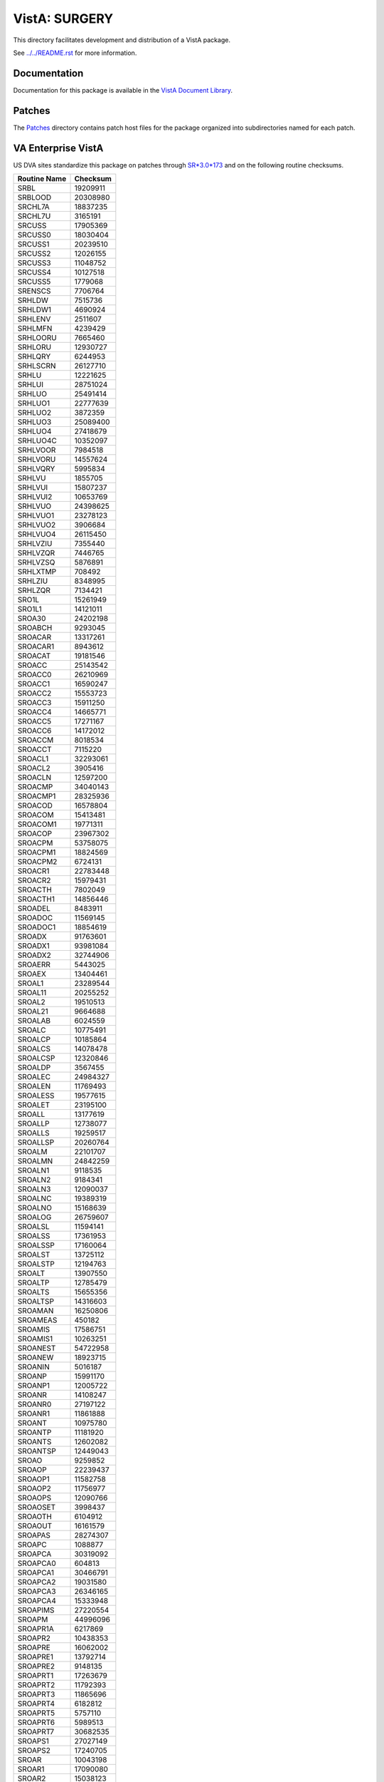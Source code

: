 ==============
VistA: SURGERY
==============

This directory facilitates development and distribution of a VistA package.

See `<../../README.rst>`__ for more information.

-------------
Documentation
-------------

Documentation for this package is available in the `VistA Document Library`_.

.. _`VistA Document Library`: http://www.va.gov/vdl/application.asp?appid=103

-------
Patches
-------

The `<Patches>`__ directory contains patch host files for the package
organized into subdirectories named for each patch.

-------------------
VA Enterprise VistA
-------------------

US DVA sites standardize this package on
patches through `SR*3.0*173 <Patches/SR_3.0_173>`__
and on the following routine checksums.

.. table::

 ============  ==========
 Routine Name   Checksum
 ============  ==========
 SRBL            19209911
 SRBLOOD         20308980
 SRCHL7A         18837235
 SRCHL7U          3165191
 SRCUSS          17905369
 SRCUSS0         18030404
 SRCUSS1         20239510
 SRCUSS2         12026155
 SRCUSS3         11048752
 SRCUSS4         10127518
 SRCUSS5          1779068
 SRENSCS          7706764
 SRHLDW           7515736
 SRHLDW1          4690924
 SRHLENV          2511607
 SRHLMFN          4239429
 SRHLOORU         7665460
 SRHLORU         12930727
 SRHLQRY          6244953
 SRHLSCRN        26127710
 SRHLU           12221625
 SRHLUI          28751024
 SRHLUO          25491414
 SRHLUO1         22777639
 SRHLUO2          3872359
 SRHLUO3         25089400
 SRHLUO4         27418679
 SRHLUO4C        10352097
 SRHLVOOR         7984518
 SRHLVORU        14557624
 SRHLVQRY         5995834
 SRHLVU           1855705
 SRHLVUI         15807237
 SRHLVUI2        10653769
 SRHLVUO         24398625
 SRHLVUO1        23278123
 SRHLVUO2         3906684
 SRHLVUO4        26115450
 SRHLVZIU         7355440
 SRHLVZQR         7446765
 SRHLVZSQ         5876891
 SRHLXTMP          708492
 SRHLZIU          8348995
 SRHLZQR          7134421
 SRO1L           15261949
 SRO1L1          14121011
 SROA30          24202198
 SROABCH          9293045
 SROACAR         13317261
 SROACAR1         8943612
 SROACAT         19181546
 SROACC          25143542
 SROACC0         26210969
 SROACC1         16590247
 SROACC2         15553723
 SROACC3         15911250
 SROACC4         14665771
 SROACC5         17271167
 SROACC6         14172012
 SROACCM          8018534
 SROACCT          7115220
 SROACL1         32293061
 SROACL2          3905416
 SROACLN         12597200
 SROACMP         34040143
 SROACMP1        28325936
 SROACOD         16578804
 SROACOM         15413481
 SROACOM1        19771311
 SROACOP         23967302
 SROACPM         53758075
 SROACPM1        18824569
 SROACPM2         6724131
 SROACR1         22783448
 SROACR2         15979431
 SROACTH          7802049
 SROACTH1        14856446
 SROADEL          8483911
 SROADOC         11569145
 SROADOC1        18854619
 SROADX          91763601
 SROADX1         93981084
 SROADX2         32744906
 SROAERR          5443025
 SROAEX          13404461
 SROAL1          23289544
 SROAL11         20255252
 SROAL2          19510513
 SROAL21          9664688
 SROALAB          6024559
 SROALC          10775491
 SROALCP         10185864
 SROALCS         14078478
 SROALCSP        12320846
 SROALDP          3567455
 SROALEC         24984327
 SROALEN         11769493
 SROALESS        19577615
 SROALET         23195100
 SROALL          13177619
 SROALLP         12738077
 SROALLS         19259517
 SROALLSP        20260764
 SROALM          22101707
 SROALMN         24842259
 SROALN1          9118535
 SROALN2          9184341
 SROALN3         12090037
 SROALNC         19389319
 SROALNO         15168639
 SROALOG         26759607
 SROALSL         11594141
 SROALSS         17361953
 SROALSSP        17160064
 SROALST         13725112
 SROALSTP        12194763
 SROALT          13907550
 SROALTP         12785479
 SROALTS         15655356
 SROALTSP        14316603
 SROAMAN         16250806
 SROAMEAS          450182
 SROAMIS         17586751
 SROAMIS1        10263251
 SROANEST        54722958
 SROANEW         18923715
 SROANIN          5016187
 SROANP          15991170
 SROANP1         12005722
 SROANR          14108247
 SROANR0         27197122
 SROANR1         11861888
 SROANT          10975780
 SROANTP         11181920
 SROANTS         12602082
 SROANTSP        12449043
 SROAO            9259852
 SROAOP          22239437
 SROAOP1         11582758
 SROAOP2         11756977
 SROAOPS         12090766
 SROAOSET         3998437
 SROAOTH          6104912
 SROAOUT         16161579
 SROAPAS         28274307
 SROAPC           1088877
 SROAPCA         30319092
 SROAPCA0          604813
 SROAPCA1        30466791
 SROAPCA2        19031580
 SROAPCA3        26346165
 SROAPCA4        15333948
 SROAPIMS        27220554
 SROAPM          44996096
 SROAPR1A         6217869
 SROAPR2         10438353
 SROAPRE         16062002
 SROAPRE1        13792714
 SROAPRE2         9148135
 SROAPRT1        17263679
 SROAPRT2        11792393
 SROAPRT3        11865696
 SROAPRT4         6182812
 SROAPRT5         5757110
 SROAPRT6         5989513
 SROAPRT7        30682535
 SROAPS1         27027149
 SROAPS2         17240705
 SROAR           10043198
 SROAR1          17090080
 SROAR2          15038123
 SROARET         19049777
 SROARPT         46276819
 SROASITE         2132818
 SROASS          19270585
 SROASS1         10102900
 SROASSE         14102514
 SROASSN          7342556
 SROASSP          5254158
 SROAT0P         15119995
 SROAT0T          3942191
 SROAT1P         18518763
 SROAT1T          2755009
 SROAT2P         18866996
 SROAT2T          6257748
 SROATCM         25780812
 SROATCM1        57561203
 SROATCM2         8932844
 SROATCM3        12876503
 SROATM1         25818950
 SROATM2         35035640
 SROATM3         24191349
 SROATM4          9019353
 SROATMIT         7128937
 SROATMNO        36435737
 SROATT          18589422
 SROATT0         11732273
 SROATT1          4083925
 SROATT2          6215341
 SROAUTL         41315079
 SROAUTL0        21141152
 SROAUTL1        19378590
 SROAUTL2        35937353
 SROAUTL3        13680381
 SROAUTL4        55709470
 SROAUTLC        28000682
 SROAWL          32382594
 SROAWL1         33694001
 SROAX            1410911
 SROBLOD          6495187
 SROCAN           9376834
 SROCAN0         16620958
 SROCANUP         7695839
 SROCASE             3119
 SROCCAT         16992620
 SROCD           20552354
 SROCD0          61009295
 SROCD1          22252247
 SROCD2          22859343
 SROCD3          25974520
 SROCD4          27765963
 SROCDX          21645937
 SROCDX1         25247822
 SROCDX2         14335464
 SROCL1          11537820
 SROCLAB          3998916
 SROCMP          30406339
 SROCMP1         17757697
 SROCMP2          4970576
 SROCMPD          2736170
 SROCMPED        34021331
 SROCMPL         16125230
 SROCMPS         17061652
 SROCNR           7185494
 SROCNR1         18143422
 SROCNR2         17572206
 SROCODE          6396921
 SROCOM           6818082
 SROCOMP         18025907
 SROCON           9128806
 SROCON1          2288672
 SROCOND             3160
 SROCPT          12587576
 SROCPT0         14774043
 SROCRAT         11546314
 SROCVER         31713915
 SRODATE          4504549
 SRODELA         16552696
 SRODEV            310813
 SRODIS          21345297
 SRODIS0         20212068
 SRODLA1         13469681
 SRODLA2         17838233
 SRODLAY         12197195
 SRODLT          11375015
 SRODLT0         13627039
 SRODLT1          4370174
 SRODLT2          5741314
 SRODPT           2708172
 SRODTH          12013664
 SROERR          34000236
 SROERR0         18120820
 SROERR1         21611140
 SROERR2         10283784
 SROERRPO        12052674
 SROES           26256773
 SROESAD         32374327
 SROESAD1        34222417
 SROESAR         30442459
 SROESAR0        11601591
 SROESAR1        31464875
 SROESAR2        30925923
 SROESARA        22261959
 SROESHL          7580303
 SROESL           2207605
 SROESNR         31682934
 SROESNR0        39978191
 SROESNR1        41160518
 SROESNR2        34159372
 SROESNR3         1183519
 SROESNRA        23152586
 SROESPR         27974669
 SROESPR1        65495045
 SROESPR2        10042548
 SROESTV         12480052
 SROESUTL         6409983
 SROESX          27218249
 SROESX0         12202497
 SROESXA         16202604
 SROESXP         15133480
 SROFILE         16246959
 SROFLD           3621103
 SROGMTS         59971824
 SROGMTS0        26721960
 SROGMTS1        73229807
 SROGMTS2        29817223
 SROGTSR          7864759
 SROHIS          65784676
 SROICD            818894
 SROICU           8073914
 SROICU1         13994619
 SROICU2         14071324
 SROINQ          18402832
 SROIRR           8545925
 SROKEY          10306968
 SROKEY1         11632529
 SROKRET          1039924
 SROLABS          8361411
 SROLOCK         16348635
 SROMED          20688417
 SROMENU         21565979
 SROMOD          38394892
 SROMOD0         42153492
 SROMOR          13955435
 SROMORT         15904042
 SRONAN           3232141
 SRONAN1          9950439
 SRONASS         17653883
 SRONBCH          1890440
 SRONEW          35630421
 SRONIN          79594372
 SRONITE          3746041
 SRONON          11378996
 SRONOP          25370271
 SRONOP1         16584848
 SRONOR          10376697
 SRONOR1          6086472
 SRONOR2         17794451
 SRONOR3         17276324
 SRONOR4         17388281
 SRONOR5         17096598
 SRONOR6          6241352
 SRONOR7         17816972
 SRONOR8         17438076
 SRONP            5944291
 SRONP0           6747040
 SRONP1          11174803
 SRONP2          17607439
 SRONPEN         17073231
 SRONRPT         27465848
 SRONRPT0        63289001
 SRONRPT1        27292461
 SRONRPT2        19811275
 SRONRPT3        26846038
 SRONUR           3658216
 SRONUR1         19808790
 SRONUR2         20847856
 SRONXR           1356097
 SROOPRM         16314997
 SROOPRM1         9283031
 SROP            21464405
 SROP1            4409373
 SROPAC0          9572236
 SROPAC1          4927507
 SROPACT          7593412
 SROPAT           5074821
 SROPCE          75482609
 SROPCE0         29268226
 SROPCE0A        42322529
 SROPCE0B        19503944
 SROPCE1         42506082
 SROPCEP         80453673
 SROPCEU         46115593
 SROPCEU0        24720463
 SROPCEX          5206173
 SROPDEL         20175732
 SROPECS         26127239
 SROPECS1        27273469
 SROPER          12586025
 SROPFSS          8994664
 SROPLIS          4980104
 SROPLIST        13562828
 SROPLST1         7433292
 SROPLSTS        21285954
 SROPPC          16082459
 SROPREQ          6344955
 SROPRI          19452862
 SROPRI1          3994544
 SROPRI2         10046256
 SROPRIN          2602233
 SROPRIO         20219757
 SROPRIT         10843399
 SROPROC         20860366
 SROPRPT          3491966
 SROPS           13002966
 SROPS1          14523964
 SROPSEL          2165512
 SROPSN          11285351
 SROQ              206693
 SROQ0            2820292
 SROQ0A           1380442
 SROQ30D         25737238
 SROQADM         27368110
 SROQD           31124608
 SROQD0          26539053
 SROQD1          12825991
 SROQIDP         19872075
 SROQIDP0        13343047
 SROQL           27803674
 SROQN           28925024
 SROR             1974332
 SRORACE          5400028
 SRORAT1         15525737
 SRORAT2          8206249
 SRORATA          6538715
 SRORATP          8208810
 SRORATS          5061858
 SROREA           3367781
 SROREA1          7144644
 SROREA2          9889096
 SROREAS         10165170
 SROREQ           5616049
 SROREQ1         19647276
 SROREQ2         17539162
 SROREQ3         18373002
 SROREQ4         16096256
 SROREST         12673663
 SRORESV          6341223
 SRORET          16864278
 SRORHRS         13232112
 SRORHRS0         7705610
 SRORIN          18574612
 SRORTRN          2179611
 SRORUT          12937612
 SRORUT0         21030480
 SRORUT1          9358863
 SRORUT2          5256365
 SROSCH          16004233
 SROSCH1         16320901
 SROSCH2          4727693
 SROSNR           7740903
 SROSNR1         17789750
 SROSNR2         17492823
 SROSPC1         12463202
 SROSPEC         13829631
 SROSPLG         12933460
 SROSPLG1         4812608
 SROSPLG2         3361006
 SROSPSS         16215009
 SROSRPT          6149981
 SROSTAFF        10259758
 SROSTOP           520121
 SROSUR          21092325
 SROSUR1          5476319
 SROSUR2         23072673
 SROTHER         14170836
 SROTIUD          4241608
 SROTRIG           387037
 SROTRPT          8419546
 SROTRPT0        15250644
 SROUNV           7447735
 SROUNV1         10370902
 SROUNV2         11504914
 SROUTC          20577259
 SROUTED          4931014
 SROUTIN          5501608
 SROUTL          43018873
 SROUTL0         20639462
 SROUTL1          3817248
 SROUTLN          1090084
 SROUTUP         11011407
 SROVAR          34682815
 SROVER          25619011
 SROVER1         14904185
 SROVER2         26717453
 SROVER3         37508747
 SROWC           20430751
 SROWC1          16244877
 SROWC2          13256878
 SROWC3           8954546
 SROWL           27493770
 SROWL0          12998165
 SROWRQ           6361588
 SROWRQ1         19898120
 SROXPR            856566
 SROXR1          12767880
 SROXR2          14060100
 SROXR4           8706222
 SROXREF          3587457
 SROXRET         11967908
 SRSAVG           5842281
 SRSAVL          22424982
 SRSAVL1         12305412
 SRSBD1           2081645
 SRSBDEL         24873371
 SRSBLOK          4729663
 SRSBOUT         34635928
 SRSBUTL         34773230
 SRSCAN          10909174
 SRSCAN0         17191683
 SRSCAN1          6477107
 SRSCAN2         12903373
 SRSCD           22375836
 SRSCDS          18660318
 SRSCDS1         15299047
 SRSCDW          16148134
 SRSCDW1         14666683
 SRSCG            3129584
 SRSCHAP         13083163
 SRSCHC           8886316
 SRSCHC1         11988538
 SRSCHC2          1775654
 SRSCHCA          8640617
 SRSCHCC          9198696
 SRSCHD           8441446
 SRSCHD1          8338471
 SRSCHD2         14636430
 SRSCHDA         15325707
 SRSCHDC         20661897
 SRSCHK           3532910
 SRSCHOR          6619520
 SRSCHUN         30666407
 SRSCHUN1         9878171
 SRSCHUP          8681809
 SRSCONR         16632460
 SRSCOR          14585410
 SRSCPT          17336697
 SRSCPT1         14019263
 SRSCPT2         15586528
 SRSCRAP         10314174
 SRSDIS1          9832283
 SRSDISP         11398688
 SRSDT            8539486
 SRSGRPH          9058294
 SRSIND           3584732
 SRSKILL         16932772
 SRSKILL1        23566923
 SRSKILL2         9377716
 SRSMREQ          3695125
 SRSPUT0         17322212
 SRSPUT1          8610595
 SRSPUT2          5230726
 SRSRBS          20433248
 SRSRBS1         17454065
 SRSRBW          18556869
 SRSRBW1         17186410
 SRSREQ          17620484
 SRSREQUT         9250947
 SRSRQST         26866519
 SRSRQST1        10838483
 SRSTCH           4189292
 SRSTIME         10072185
 SRSUP1          26118535
 SRSUPC           8595921
 SRSUPRG          6046682
 SRSUPRQ         28797469
 SRSUTIN          4861288
 SRSUTL           8481404
 SRSUTL2          7870385
 SRSWL            9893450
 SRSWL1           9599536
 SRSWL10         13585137
 SRSWL11          8537522
 SRSWL12         15196732
 SRSWL13         11836392
 SRSWL14         12851406
 SRSWL15         10628031
 SRSWL2           8385053
 SRSWL3          17278759
 SRSWL4           5707223
 SRSWL5           2199214
 SRSWL6          13914883
 SRSWL7           9938716
 SRSWL8          13147766
 SRSWL9           7831756
 SRSWLST         26590559
 SRSWREQ         11509762
 SRTOVRF          3588832
 SRTPASS          6895418
 SRTPCOM         18255698
 SRTPDONR        23255580
 SRTPHRT1        20289016
 SRTPHRT2        14749738
 SRTPHRT3        29966365
 SRTPHRT4        10647755
 SRTPHRT5        16458020
 SRTPHRT6        20925868
 SRTPKID1        22335138
 SRTPKID2        11622344
 SRTPKID3        22920528
 SRTPKID4        14842762
 SRTPKID6        11447092
 SRTPLIV1        18127397
 SRTPLIV2        17272501
 SRTPLIV3        11751575
 SRTPLIV4        18271645
 SRTPLIV5        12380637
 SRTPLIV6        15125679
 SRTPLIV7        22391567
 SRTPLS           8478091
 SRTPLST          6305808
 SRTPLSTP         5716142
 SRTPLUN1        19782807
 SRTPLUN2        12338846
 SRTPLUN3        23740054
 SRTPLUN5        22456445
 SRTPNEW         31629734
 SRTPPAS         15105323
 SRTPRACE        12206490
 SRTPRH          15224993
 SRTPRH1         19779584
 SRTPRH2         10615308
 SRTPRK           9507819
 SRTPRK1         17385598
 SRTPRK2         11085476
 SRTPRK3          2835990
 SRTPRLI         14662175
 SRTPRLI1        12730267
 SRTPRLI2        16111293
 SRTPRLU         13790018
 SRTPRLU1        10274745
 SRTPRLU2        10391149
 SRTPSITE         1155460
 SRTPSS          12591452
 SRTPTM1         30165729
 SRTPTM2          2860927
 SRTPTMIT        13764550
 SRTPTRAN         9242681
 SRTPUTL         17836670
 SRTPUTL4        68822462
 SRTPUTLC        15681866
 SRTPVAN         18785603
 ============  ==========
